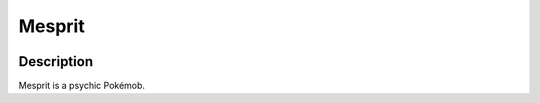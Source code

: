 .. _mesprit:

Mesprit
--------

.. image:: ../../_images/pokemobs/gen_4/entity_icon/textures/mesprit.png
    :width: 400
    :alt: Mesprit
.. image:: ../../_images/pokemobs/gen_4/entity_icon/textures/mesprits.png
    :width: 400
    :alt: Mesprit


Description
============
| Mesprit is a psychic Pokémob.